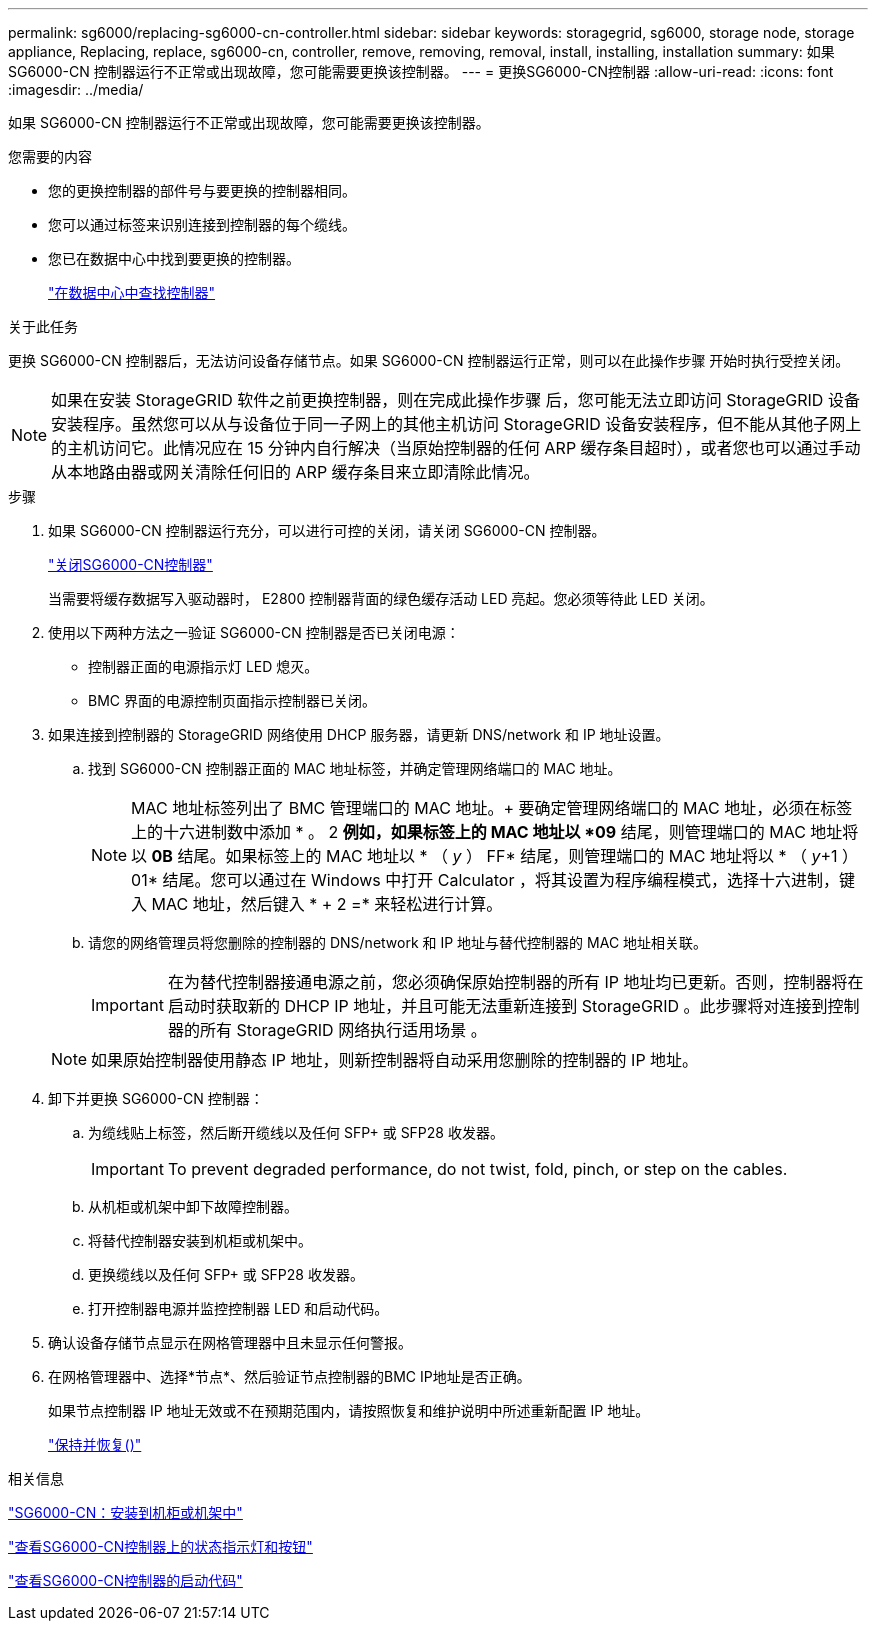 ---
permalink: sg6000/replacing-sg6000-cn-controller.html 
sidebar: sidebar 
keywords: storagegrid, sg6000, storage node, storage appliance, Replacing, replace, sg6000-cn, controller, remove, removing, removal, install, installing, installation 
summary: 如果 SG6000-CN 控制器运行不正常或出现故障，您可能需要更换该控制器。 
---
= 更换SG6000-CN控制器
:allow-uri-read: 
:icons: font
:imagesdir: ../media/


[role="lead"]
如果 SG6000-CN 控制器运行不正常或出现故障，您可能需要更换该控制器。

.您需要的内容
* 您的更换控制器的部件号与要更换的控制器相同。
* 您可以通过标签来识别连接到控制器的每个缆线。
* 您已在数据中心中找到要更换的控制器。
+
link:locating-controller-in-data-center.html["在数据中心中查找控制器"]



.关于此任务
更换 SG6000-CN 控制器后，无法访问设备存储节点。如果 SG6000-CN 控制器运行正常，则可以在此操作步骤 开始时执行受控关闭。


NOTE: 如果在安装 StorageGRID 软件之前更换控制器，则在完成此操作步骤 后，您可能无法立即访问 StorageGRID 设备安装程序。虽然您可以从与设备位于同一子网上的其他主机访问 StorageGRID 设备安装程序，但不能从其他子网上的主机访问它。此情况应在 15 分钟内自行解决（当原始控制器的任何 ARP 缓存条目超时），或者您也可以通过手动从本地路由器或网关清除任何旧的 ARP 缓存条目来立即清除此情况。

.步骤
. 如果 SG6000-CN 控制器运行充分，可以进行可控的关闭，请关闭 SG6000-CN 控制器。
+
link:shutting-down-sg6000-cn-controller.html["关闭SG6000-CN控制器"]

+
当需要将缓存数据写入驱动器时， E2800 控制器背面的绿色缓存活动 LED 亮起。您必须等待此 LED 关闭。

. 使用以下两种方法之一验证 SG6000-CN 控制器是否已关闭电源：
+
** 控制器正面的电源指示灯 LED 熄灭。
** BMC 界面的电源控制页面指示控制器已关闭。


. 如果连接到控制器的 StorageGRID 网络使用 DHCP 服务器，请更新 DNS/network 和 IP 地址设置。
+
.. 找到 SG6000-CN 控制器正面的 MAC 地址标签，并确定管理网络端口的 MAC 地址。
+

NOTE: MAC 地址标签列出了 BMC 管理端口的 MAC 地址。+ 要确定管理网络端口的 MAC 地址，必须在标签上的十六进制数中添加 * 。 2 *例如，如果标签上的 MAC 地址以 *09* 结尾，则管理端口的 MAC 地址将以 *0B* 结尾。如果标签上的 MAC 地址以 * （ _y_ ） FF* 结尾，则管理端口的 MAC 地址将以 * （ _y_+1 ） 01* 结尾。您可以通过在 Windows 中打开 Calculator ，将其设置为程序编程模式，选择十六进制，键入 MAC 地址，然后键入 * + 2 =* 来轻松进行计算。

.. 请您的网络管理员将您删除的控制器的 DNS/network 和 IP 地址与替代控制器的 MAC 地址相关联。
+

IMPORTANT: 在为替代控制器接通电源之前，您必须确保原始控制器的所有 IP 地址均已更新。否则，控制器将在启动时获取新的 DHCP IP 地址，并且可能无法重新连接到 StorageGRID 。此步骤将对连接到控制器的所有 StorageGRID 网络执行适用场景 。

+

NOTE: 如果原始控制器使用静态 IP 地址，则新控制器将自动采用您删除的控制器的 IP 地址。



. 卸下并更换 SG6000-CN 控制器：
+
.. 为缆线贴上标签，然后断开缆线以及任何 SFP+ 或 SFP28 收发器。
+

IMPORTANT: To prevent degraded performance, do not twist, fold, pinch, or step on the cables.

.. 从机柜或机架中卸下故障控制器。
.. 将替代控制器安装到机柜或机架中。
.. 更换缆线以及任何 SFP+ 或 SFP28 收发器。
.. 打开控制器电源并监控控制器 LED 和启动代码。


. 确认设备存储节点显示在网格管理器中且未显示任何警报。
. 在网格管理器中、选择*节点*、然后验证节点控制器的BMC IP地址是否正确。
+
如果节点控制器 IP 地址无效或不在预期范围内，请按照恢复和维护说明中所述重新配置 IP 地址。

+
link:../maintain/index.html["保持并恢复()"]



.相关信息
link:sg6000-cn-installing-into-cabinet-or-rack.html["SG6000-CN：安装到机柜或机架中"]

link:viewing-status-indicators-and-buttons-on-sg6000-cn-controller.html["查看SG6000-CN控制器上的状态指示灯和按钮"]

link:viewing-boot-up-codes-for-sg6000-cn-controller.html["查看SG6000-CN控制器的启动代码"]
